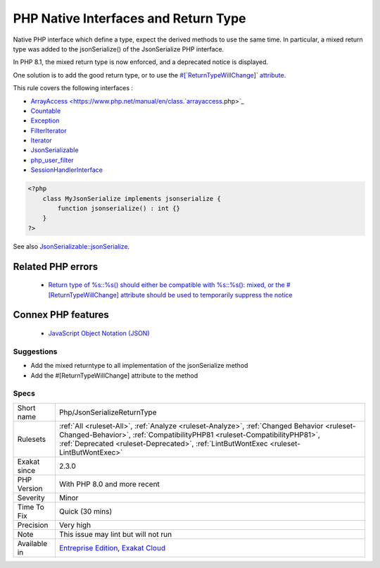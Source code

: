.. _php-jsonserializereturntype:


.. _php-native-interfaces-and-return-type:

PHP Native Interfaces and Return Type
+++++++++++++++++++++++++++++++++++++

.. meta::
	:description:
		PHP Native Interfaces and Return Type: Native PHP interface which define a type, expect the derived methods to use the same time.
	:twitter:card: summary_large_image
	:twitter:site: @exakat
	:twitter:title: PHP Native Interfaces and Return Type
	:twitter:description: PHP Native Interfaces and Return Type: Native PHP interface which define a type, expect the derived methods to use the same time
	:twitter:creator: @exakat
	:twitter:image:src: https://www.exakat.io/wp-content/uploads/2020/06/logo-exakat.png
	:og:image: https://www.exakat.io/wp-content/uploads/2020/06/logo-exakat.png
	:og:title: PHP Native Interfaces and Return Type
	:og:type: article
	:og:description: Native PHP interface which define a type, expect the derived methods to use the same time
	:og:url: https://exakat.readthedocs.io/en/latest/Reference/Rules/PHP Native Interfaces and Return Type.html
	:og:locale: en

.. raw:: html


	<script type="application/ld+json">{"@context":"https:\/\/schema.org","@graph":[{"@type":"WebPage","@id":"https:\/\/php-tips.readthedocs.io\/en\/latest\/Reference\/Rules\/Php\/JsonSerializeReturnType.html","url":"https:\/\/php-tips.readthedocs.io\/en\/latest\/Reference\/Rules\/Php\/JsonSerializeReturnType.html","name":"PHP Native Interfaces and Return Type","isPartOf":{"@id":"https:\/\/www.exakat.io\/"},"datePublished":"Fri, 10 Jan 2025 09:47:06 +0000","dateModified":"Fri, 10 Jan 2025 09:47:06 +0000","description":"Native PHP interface which define a type, expect the derived methods to use the same time","inLanguage":"en-US","potentialAction":[{"@type":"ReadAction","target":["https:\/\/exakat.readthedocs.io\/en\/latest\/PHP Native Interfaces and Return Type.html"]}]},{"@type":"WebSite","@id":"https:\/\/www.exakat.io\/","url":"https:\/\/www.exakat.io\/","name":"Exakat","description":"Smart PHP static analysis","inLanguage":"en-US"}]}</script>

Native PHP interface which define a type, expect the derived methods to use the same time. In particular, a mixed return type was added to the jsonSerialize() of the JsonSerialize PHP interface. 

In PHP 8.1, the mixed return type is now enforced, and a deprecated notice is displayed.

One solution is to add the good return type, or to use the `#[`ReturnTypeWillChange <https://www.php.net/returntypewillchange>`_]` `attribute <https://www.php.net/attribute>`_.

This rule covers the following interfaces : 

+ `ArrayAccess <https://www.php.net/manual/en/class.`arrayaccess <https://www.php.net/arrayaccess>`_.php>`_
+ `Countable <https://www.php.net/countable>`_
+ `Exception <https://www.php.net/exception>`_
+ `FilterIterator <https://www.php.net/filteriterator>`_
+ `Iterator <https://www.php.net/iterator>`_
+ `JsonSerializable <https://www.php.net/jsonserializable>`_
+ `php_user_filter <https://www.php.net/php_user_filter>`_
+ `SessionHandlerInterface <https://www.php.net/sessionhandlerinterface>`_

.. code-block:: php
   
   <?php
       class MyJsonSerialize implements jsonserialize { 
           function jsonserialize() : int {}
       }
   ?>

See also `JsonSerializable::jsonSerialize <https://www.php.net/manual/en/jsonserializable.jsonserialize.php>`_.

Related PHP errors 
-------------------

  + `Return type of %s::%s() should either be compatible with %s::%s(): mixed, or the #[\ReturnTypeWillChange] attribute should be used to temporarily suppress the notice <https://php-errors.readthedocs.io/en/latest/messages/return-type-of-%25s%3A%3A%25s%28%29-should-either-be-compatible-with-%25s%3A%3A%25s%28%29%3A-mixed.html>`_



Connex PHP features
-------------------

  + `JavaScript Object Notation (JSON) <https://php-dictionary.readthedocs.io/en/latest/dictionary/json.ini.html>`_


Suggestions
___________

* Add the mixed returntype to all implementation of the jsonSerialize method
* Add the #[\ReturnTypeWillChange] attribute to the method




Specs
_____

+--------------+------------------------------------------------------------------------------------------------------------------------------------------------------------------------------------------------------------------------------------------------------------------+
| Short name   | Php/JsonSerializeReturnType                                                                                                                                                                                                                                      |
+--------------+------------------------------------------------------------------------------------------------------------------------------------------------------------------------------------------------------------------------------------------------------------------+
| Rulesets     | :ref:`All <ruleset-All>`, :ref:`Analyze <ruleset-Analyze>`, :ref:`Changed Behavior <ruleset-Changed-Behavior>`, :ref:`CompatibilityPHP81 <ruleset-CompatibilityPHP81>`, :ref:`Deprecated <ruleset-Deprecated>`, :ref:`LintButWontExec <ruleset-LintButWontExec>` |
+--------------+------------------------------------------------------------------------------------------------------------------------------------------------------------------------------------------------------------------------------------------------------------------+
| Exakat since | 2.3.0                                                                                                                                                                                                                                                            |
+--------------+------------------------------------------------------------------------------------------------------------------------------------------------------------------------------------------------------------------------------------------------------------------+
| PHP Version  | With PHP 8.0 and more recent                                                                                                                                                                                                                                     |
+--------------+------------------------------------------------------------------------------------------------------------------------------------------------------------------------------------------------------------------------------------------------------------------+
| Severity     | Minor                                                                                                                                                                                                                                                            |
+--------------+------------------------------------------------------------------------------------------------------------------------------------------------------------------------------------------------------------------------------------------------------------------+
| Time To Fix  | Quick (30 mins)                                                                                                                                                                                                                                                  |
+--------------+------------------------------------------------------------------------------------------------------------------------------------------------------------------------------------------------------------------------------------------------------------------+
| Precision    | Very high                                                                                                                                                                                                                                                        |
+--------------+------------------------------------------------------------------------------------------------------------------------------------------------------------------------------------------------------------------------------------------------------------------+
| Note         | This issue may lint but will not run                                                                                                                                                                                                                             |
+--------------+------------------------------------------------------------------------------------------------------------------------------------------------------------------------------------------------------------------------------------------------------------------+
| Available in | `Entreprise Edition <https://www.exakat.io/entreprise-edition>`_, `Exakat Cloud <https://www.exakat.io/exakat-cloud/>`_                                                                                                                                          |
+--------------+------------------------------------------------------------------------------------------------------------------------------------------------------------------------------------------------------------------------------------------------------------------+


